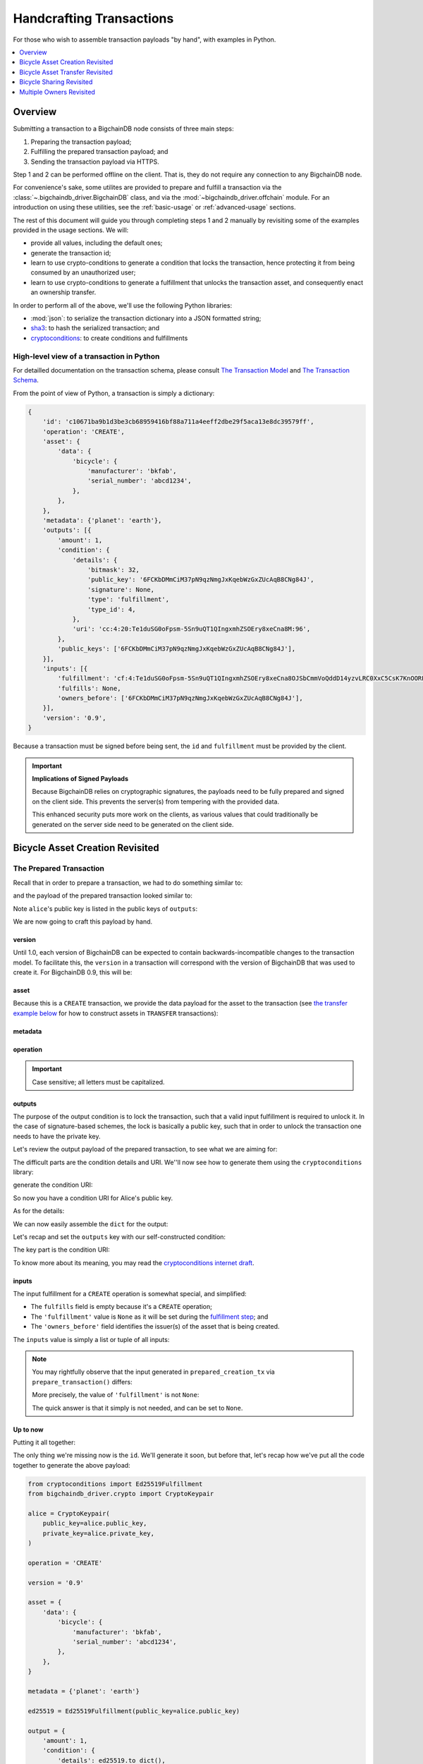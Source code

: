 #########################
Handcrafting Transactions
#########################

For those who wish to assemble transaction payloads "by hand", with examples in
Python.

.. contents::
    :local:
    :depth: 1

********
Overview
********

Submitting a transaction to a BigchainDB node consists of three main steps:

1. Preparing the transaction payload;
2. Fulfilling the prepared transaction payload; and
3. Sending the transaction payload via HTTPS.

Step 1 and 2 can be performed offline on the client. That is, they do not
require any connection to any BigchainDB node.

For convenience's sake, some utilites are provided to prepare and fulfill a
transaction via the :class:`~.bigchaindb_driver.BigchainDB` class, and via the
:mod:`~bigchaindb_driver.offchain` module. For an introduction on using these
utilities, see the :ref:`basic-usage` or :ref:`advanced-usage` sections.

The rest of this document will guide you through completing steps 1 and 2
manually by revisiting some of the examples provided in the usage sections.
We will:

* provide all values, including the default ones;
* generate the transaction id;
* learn to use crypto-conditions to generate a condition that locks the
  transaction, hence protecting it from being consumed by an unauthorized user;
* learn to use crypto-conditions to generate a fulfillment that unlocks
  the transaction asset, and consequently enact an ownership transfer.

In order to perform all of the above, we'll use the following Python libraries:

* :mod:`json`: to serialize the transaction dictionary into a JSON formatted
  string;
* `sha3`_: to hash the serialized transaction; and
* `cryptoconditions`_: to create conditions and fulfillments


High-level view of a transaction in Python
==========================================
For detailled documentation on the transaction schema, please consult
`The Transaction Model`_ and `The Transaction Schema`_.

From the point of view of Python, a transaction is simply a dictionary:

.. code-block:: python

    {
        'id': 'c10671ba9b1d3be3cb68959416bf88a711a4eeff2dbe29f5aca13e8dc39579ff',
        'operation': 'CREATE',
        'asset': {
            'data': {
                'bicycle': {
                    'manufacturer': 'bkfab',
                    'serial_number': 'abcd1234',
                },
            },
        },
        'metadata': {'planet': 'earth'},
        'outputs': [{
            'amount': 1,
            'condition': {
                'details': {
                    'bitmask': 32,
                    'public_key': '6FCKbDMmCiM37pN9qzNmgJxKqebWzGxZUcAqB8CNg84J',
                    'signature': None,
                    'type': 'fulfillment',
                    'type_id': 4,
                },
                'uri': 'cc:4:20:Te1duSG0oFpsm-5Sn9uQT1QIngxmhZSOEry8xeCna8M:96',
            },
            'public_keys': ['6FCKbDMmCiM37pN9qzNmgJxKqebWzGxZUcAqB8CNg84J'],
        }],
        'inputs': [{
            'fulfillment': 'cf:4:Te1duSG0oFpsm-5Sn9uQT1QIngxmhZSOEry8xeCna8OJSbCmmVoQddD14yzvLRC0XxC5CsK7KnOORFOe5gOiCkEUh-KqCBgia_38jx4B-KDUkhcMaT-oP2TcjIRZhhkJ',
            'fulfills': None,
            'owners_before': ['6FCKbDMmCiM37pN9qzNmgJxKqebWzGxZUcAqB8CNg84J'],
        }],
        'version': '0.9',
    }

Because a transaction must be signed before being sent, the ``id`` and
``fulfillment`` must be provided by the client.

.. important:: **Implications of Signed Payloads**

    Because BigchainDB relies on cryptographic signatures, the payloads need to
    be fully prepared and signed on the client side. This prevents the
    server(s) from tempering with the provided data.

    This enhanced security puts more work on the clients, as various values
    that could traditionally be generated on the server side need to be
    generated on the client side.


.. _bicycle-asset-creation-revisited:

********************************
Bicycle Asset Creation Revisited
********************************

The Prepared Transaction
========================
Recall that in order to prepare a transaction, we had to do something similar
to:

.. ipython::

    In [0]: from bigchaindb_driver.crypto import generate_keypair

    In [0]: from bigchaindb_driver.offchain import prepare_transaction

    In [0]: alice = generate_keypair()

    In [0]: bicycle = {
       ...:     'data': {
       ...:         'bicycle': {
       ...:             'serial_number': 'abcd1234',
       ...:             'manufacturer': 'bkfab',
       ...:         },
       ...:     },
       ...: }

    In [0]: metadata = {'planet': 'earth'}

    In [0]: prepared_creation_tx = prepare_transaction(
       ...:     operation='CREATE',
       ...:     signers=alice.public_key,
       ...:     asset=bicycle,
       ...:     metadata=metadata,
       ...: )

and the payload of the prepared transaction looked similar to:

.. ipython::

    In [0]: prepared_creation_tx

Note ``alice``'s public key is listed in the public keys of ``outputs``:

.. ipython::

    In [0]: alice.public_key

    In [0]: prepared_creation_tx['outputs'][0]['public_keys'][0] == alice.public_key

We are now going to craft this payload by hand.

version
-------
Until 1.0, each version of BigchainDB can be expected to contain
backwards-incompatible changes to the transaction model. To facilitate this,
the ``version`` in a transaction will correspond with the version of BigchainDB
that was used to create it. For BigchainDB 0.9, this will be:

.. ipython::

    In [0]: version = '0.9'

asset
-----
Because this is a ``CREATE`` transaction, we provide the data payload for the
asset to the transaction (see `the transfer example below <#bicycle-asset-transfer-revisited>`_
for how to construct assets in ``TRANSFER`` transactions):

.. ipython::

    In [0]: asset = {
       ...:     'data': {
       ...:         'bicycle': {
       ...:             'manufacturer': 'bkfab',
       ...:             'serial_number': 'abcd1234',
       ...:         },
       ...:     },
       ...: }

metadata
--------
.. ipython::

    In [0]: metadata = {'planet': 'earth'}

operation
---------
.. ipython::

    In [0]: operation = 'CREATE'

.. important::

    Case sensitive; all letters must be capitalized.

outputs
-------
The purpose of the output condition is to lock the transaction, such that a
valid input fulfillment is required to unlock it. In the case of
signature-based schemes, the lock is basically a public key, such that in order
to unlock the transaction one needs to have the private key.

Let's review the output payload of the prepared transaction, to see what we are
aiming for:

.. ipython::

    In [0]: prepared_creation_tx['outputs'][0]

The difficult parts are the condition details and URI. We''ll now see how to
generate them using the ``cryptoconditions`` library:

.. ipython::

    In [0]: from cryptoconditions import Ed25519Fulfillment

    In [0]: ed25519 = Ed25519Fulfillment(public_key=alice.public_key)

generate the condition URI:

.. ipython::

    In [0]: ed25519.condition_uri

So now you have a condition URI for Alice's public key.

As for the details:

.. ipython::

    In [0]: ed25519.to_dict()

We can now easily assemble the ``dict`` for the output:

.. ipython::

    In [0]: output = {
       ...:     'amount': 1,
       ...:     'condition': {
       ...:         'details': ed25519.to_dict(),
       ...:         'uri': ed25519.condition_uri,
       ...:     },
       ...:     'public_keys': (alice.public_key,),
       ...: }

Let's recap and set the ``outputs`` key with our self-constructed condition:

.. ipython::

    In [0]: from cryptoconditions import Ed25519Fulfillment

    In [0]: ed25519 = Ed25519Fulfillment(public_key=alice.public_key)

    In [0]: output = {
       ...:     'amount': 1,
       ...:     'condition': {
       ...:         'details': ed25519.to_dict(),
       ...:         'uri': ed25519.condition_uri,
       ...:     },
       ...:     'public_keys': (alice.public_key,),
       ...: }

    In [0]: outputs = (output,)

The key part is the condition URI:

.. ipython::

    In [0]: ed25519.condition_uri

To know more about its meaning, you may read the `cryptoconditions internet
draft`_.


inputs
------
The input fulfillment for a ``CREATE`` operation is somewhat special, and
simplified:

.. ipython::

    In [0]: input_ = {
       ...:     'fulfillment': None,
       ...:     'fulfills': None,
       ...:     'owners_before': (alice.public_key,)
       ...: }

* The ``fulfills`` field is empty because it's a ``CREATE`` operation;
* The ``'fulfillment'`` value is ``None`` as it will be set during the
  `fulfillment step <#the-fulfilled-transaction>`_; and
* The ``'owners_before'`` field identifies the issuer(s) of the asset that is
  being created.


The ``inputs`` value is simply a list or tuple of all inputs:

.. ipython::

    In [0]: inputs = (input_,)


.. note:: You may rightfully observe that the input generated in
    ``prepared_creation_tx`` via ``prepare_transaction()`` differs:

    .. ipython::

        In [0]: prepared_creation_tx['inputs'][0]

    More precisely, the value of ``'fulfillment'`` is not ``None``:

    .. ipython::

        In [0]: prepared_creation_tx['inputs'][0]['fulfillment']

    The quick answer is that it simply is not needed, and can be set to
    ``None``.

Up to now
---------

Putting it all together:

.. ipython::

    In [0]: handcrafted_creation_tx = {
       ...:     'asset': asset,
       ...:     'metadata': metadata,
       ...:     'operation': operation,
       ...:     'outputs': outputs,
       ...:     'inputs': inputs,
       ...:     'version': version,
       ...: }

    In [0]: handcrafted_creation_tx

The only thing we're missing now is the ``id``. We'll generate it soon, but
before that, let's recap how we've put all the code together to generate the
above payload:

.. code-block:: python

    from cryptoconditions import Ed25519Fulfillment
    from bigchaindb_driver.crypto import CryptoKeypair

    alice = CryptoKeypair(
        public_key=alice.public_key,
        private_key=alice.private_key,
    )

    operation = 'CREATE'

    version = '0.9'

    asset = {
        'data': {
            'bicycle': {
                'manufacturer': 'bkfab',
                'serial_number': 'abcd1234',
            },
        },
    }

    metadata = {'planet': 'earth'}

    ed25519 = Ed25519Fulfillment(public_key=alice.public_key)

    output = {
        'amount': 1,
        'condition': {
            'details': ed25519.to_dict(),
            'uri': ed25519.condition_uri,
        },
        'public_keys': (alice.public_key,),
    }
    outputs = (output,)

    input_ = {
        'fulfillment': None,
        'fulfills': None,
        'owners_before': (alice.public_key,)
    }
    inputs = (input_,)

    handcrafted_creation_tx = {
        'asset': asset,
        'metadata': metadata,
        'operation': operation,
        'outputs': outputs,
        'inputs': inputs,
        'version': version,
    }

id
--

The transaction's id is essentially a SHA3-256 hash of the entire transaction
(up to now), with a few additional tweaks:

.. ipython::

    In [0]: import json

    In [0]: from sha3 import sha3_256

    In [0]: json_str_tx = json.dumps(
       ...:     handcrafted_creation_tx,
       ...:     sort_keys=True,
       ...:     separators=(',', ':'),
       ...:     ensure_ascii=False,
       ...: )

    In [0]: txid = sha3_256(json_str_tx.encode()).hexdigest()

    In [0]: handcrafted_creation_tx['id'] = txid

Compare this to the txid of the transaction generated via
``prepare_transaction()``:

.. ipython::

    In [0]: txid == prepared_creation_tx['id']

You may observe that

.. ipython::

    In [0]: handcrafted_creation_tx == prepared_creation_tx

.. ipython::

    In [0]: from copy import deepcopy

    In [0]: # back up

    In [0]: prepared_creation_tx_bk = deepcopy(prepared_creation_tx)

    In [0]: # set input fulfillment to None

    In [0]: prepared_creation_tx['inputs'][0]['fulfillment'] = None

    In [0]: handcrafted_creation_tx == prepared_creation_tx

Are still not equal because we used tuples instead of lists.

.. ipython::

    In [0]: # serialize to json str

    In [0]: json_str_handcrafted_tx = json.dumps(handcrafted_creation_tx, sort_keys=True)

    In [0]: json_str_prepared_tx = json.dumps(prepared_creation_tx, sort_keys=True)

.. ipython::

    In [0]: json_str_handcrafted_tx == json_str_prepared_tx

    In [0]: prepared_creation_tx = prepared_creation_tx_bk

The fully handcrafted, yet-to-be-fulfilled ``CREATE`` transaction payload:

.. ipython::

    In [0]: handcrafted_creation_tx


The Fulfilled Transaction
=========================

.. ipython::

    In [0]: from cryptoconditions.crypto import Ed25519SigningKey

    In [0]: # fulfill prepared transaction

    In [0]: from bigchaindb_driver.offchain import fulfill_transaction

    In [0]: fulfilled_creation_tx = fulfill_transaction(
       ...:     prepared_creation_tx,
       ...:     private_keys=alice.private_key,
       ...: )

    In [0]: # fulfill handcrafted transaction (with our previously built ED25519 fulfillment)

    In [0]: ed25519.to_dict()

    In [0]: sk = Ed25519SigningKey(alice.private_key)

    In [0]: message = json.dumps(
       ...:     handcrafted_creation_tx,
       ...:     sort_keys=True,
       ...:     separators=(',', ':'),
       ...:     ensure_ascii=False,
       ...: )

    In [0]: ed25519.sign(message.encode(), sk)

    In [0]: fulfillment_uri = ed25519.serialize_uri()

    In [0]: handcrafted_creation_tx['inputs'][0]['fulfillment'] = fulfillment_uri

Let's check this:

.. ipython::

    In [0]: fulfilled_creation_tx['inputs'][0]['fulfillment'] == fulfillment_uri

    In [0]: json.dumps(fulfilled_creation_tx, sort_keys=True) == json.dumps(handcrafted_creation_tx, sort_keys=True)


In a nutshell
=============

Handcrafting a ``CREATE`` transaction can be done as follows:

.. code-block:: python

    import json
    from uuid import uuid4

    import sha3
    import cryptoconditions

    from bigchaindb_driver.crypto import generate_keypair


    alice = generate_keypair()

    operation = 'CREATE'

    version = '0.9'

    asset = {
        'data': {
            'bicycle': {
                'manufacturer': 'bkfab',
                'serial_number': 'abcd1234',
            },
        },
    }

    metadata = {'planet': 'earth'}

    ed25519 = cryptoconditions.Ed25519Fulfillment(public_key=alice.public_key)

    output = {
        'amount': 1,
        'condition': {
            'details': ed25519.to_dict(),
            'uri': ed25519.condition_uri,
        },
        'public_keys': (alice.public_key,),
    }
    outputs = (output,)

    input_ = {
        'fulfillment': None,
        'fulfills': None,
        'owners_before': (alice.public_key,)
    }
    inputs = (input_,)

    handcrafted_creation_tx = {
        'asset': asset,
        'metadata': metadata,
        'operation': operation,
        'outputs': outputs,
        'inputs': inputs,
        'version': version,
    }

    json_str_tx = json.dumps(
        handcrafted_creation_tx,
        sort_keys=True,
        separators=(',', ':'),
        ensure_ascii=False,
    )

    creation_txid = sha3.sha3_256(json_str_tx.encode()).hexdigest()

    handcrafted_creation_tx['id'] = creation_txid

    sk = cryptoconditions.crypto.Ed25519SigningKey(alice.private_key)

    message = json.dumps(
        handcrafted_creation_tx,
        sort_keys=True,
        separators=(',', ':'),
        ensure_ascii=False,
    )

    ed25519.sign(message.encode(), sk)

    fulfillment_uri = ed25519.serialize_uri()

    handcrafted_creation_tx['inputs'][0]['fulfillment'] = fulfillment_uri

Sending it over to a BigchainDB node:

.. code-block:: python

    from bigchaindb_driver import BigchainDB

    bdb = BigchainDB('http://bdb-server:9984/api/v1')
    returned_creation_tx = bdb.transactions.send(handcrafted_creation_tx)

A few checks:

.. code-block:: python

    >>> json.dumps(returned_creation_tx, sort_keys=True) == json.dumps(handcrafted_creation_tx, sort_keys=True)
    True

.. code-block:: python

    >>> bdb.transactions.status(creation_txid)
    {'status': 'valid'}

.. tip:: When checking for the status of a transaction, one should keep in
    mind tiny delays before a transaction reaches a valid status.


.. _bicycle-asset-transfer-revisited:

********************************
Bicycle Asset Transfer Revisited
********************************
In the :ref:`bicycle transfer example <bicycle-transfer>` , we showed that the
transfer transaction was prepared and fulfilled as follows:

.. ipython::

    In [0]: creation_tx = fulfilled_creation_tx

    In [0]: bob = generate_keypair()

    In [0]: output_index = 0

    In [0]: output = creation_tx['outputs'][output_index]

    In [0]: transfer_input = {
       ...:     'fulfillment': output['condition']['details'],
       ...:     'fulfills': {
       ...:          'output': output_index,
       ...:          'txid': creation_tx['id'],
       ...:      },
       ...:      'owners_before': output['public_keys'],
       ...: }

    In [0]: transfer_asset = {
       ...:     'id': creation_tx['id'],
       ...: }

    In [0]: prepared_transfer_tx = prepare_transaction(
       ...:     operation='TRANSFER',
       ...:     asset=transfer_asset,
       ...:     inputs=transfer_input,
       ...:     recipients=bob.public_key,
       ...: )

    In [0]: fulfilled_transfer_tx = fulfill_transaction(
       ...:     prepared_transfer_tx,
       ...:     private_keys=alice.private_key,
       ...: )

    In [0]: fulfilled_transfer_tx

Our goal is now to handcraft a payload equal to ``fulfilled_transfer_tx`` with
the help of

* :mod:`json`: to serialize the transaction dictionary into a JSON formatted
  string.
* `sha3`_: to hash the serialized transaction
* `cryptoconditions`_: to create conditions and fulfillments

The Prepared Transaction
========================

version
-------
.. ipython::

    In [0]: version = '0.9'

asset
-----
The asset payload for ``TRANSFER`` transaction is a ``dict`` with only the
asset id (i.e. the id of the ``CREATE`` transaction for the asset):

.. ipython::

    In [0]: asset = {'id': creation_tx['id']}

metadata
--------
.. ipython::

    In [0]: metadata = None

operation
---------
.. ipython::

    In [0]: operation = 'TRANSFER'

outputs
-------
.. ipython::

    In [0]: from cryptoconditions import Ed25519Fulfillment

    In [0]: ed25519 = Ed25519Fulfillment(public_key=bob.public_key)

    In [0]: output = {
       ...:     'amount': 1,
       ...:     'condition': {
       ...:         'details': ed25519.to_dict(),
       ...:         'uri': ed25519.condition_uri,
       ...:     },
       ...:     'public_keys': (bob.public_key,),
       ...: }

    In [0]: outputs = (output,)

fulfillments
------------
.. ipython::

    In [0]: input_ = {
       ...:     'fulfillment': None,
       ...:     'fulfills': {
       ...:         'txid': creation_tx['id'],
       ...:         'output': 0,
       ...:     },
       ...:     'owners_before': (alice.public_key,)
       ...: }

    In [0]: inputs = (input_,)

A few notes:

* The ``fulfills`` field points to the condition (in a transaction) that needs
  to be fulfilled;
* The ``'fulfillment'`` value is ``None`` as it will be set during the
  fulfillment step; and
* The ``'owners_before'`` field identifies the fulfiller(s).

Putting it all together:

.. ipython::

    In [0]: handcrafted_transfer_tx = {
       ...:     'asset': asset,
       ...:     'metadata': metadata,
       ...:     'operation': operation,
       ...:     'outputs': outputs,
       ...:     'inputs': inputs,
       ...:     'version': version,
       ...: }

    In [0]: handcrafted_transfer_tx

Up to now
---------

Before we generate the ``id``, let's recap how we got here:

.. code-block:: python

    from cryptoconditions import Ed25519Fulfillment
    from bigchaindb_driver.crypto import CryptoKeypair

    bob = CryptoKeypair(
        public_key=bob.public_key,
        private_key=bob.private_key,
    )

    operation = 'TRANSFER'
    version = '0.9'
    asset = {'id': creation_tx['id']}
    metadata = None

    ed25519 = Ed25519Fulfillment(public_key=bob.public_key)

    output = {
        'amount': 1,
        'condition': {
            'details': ed25519.to_dict(),
            'uri': ed25519.condition_uri,
        },
        'public_keys': (bob.public_key,),
    }
    outputs = (output,)

    input_ = {
        'fulfillment': None,
        'fulfills': {
            'txid': creation_tx['id'],
            'output': 0,
        },
        'owners_before': (alice.public_key,)
    }
    inputs = (input_,)

    handcrafted_transfer_tx = {
        'asset': asset,
        'metadata': metadata,
        'operation': operation,
        'outputs': outputs,
        'inputs': inputs,
        'version': version,
    }

id
--

.. ipython::

    In [0]: import json

    In [0]: from sha3 import sha3_256

    In [0]: json_str_tx = json.dumps(
       ...:     handcrafted_transfer_tx,
       ...:     sort_keys=True,
       ...:     separators=(',', ':'),
       ...:     ensure_ascii=False,
       ...: )

    In [0]: txid = sha3_256(json_str_tx.encode()).hexdigest()

    In [0]: handcrafted_transfer_tx['id'] = txid

Compare this to the txid of the transaction generated via
``prepare_transaction()``

.. ipython::

    In [0]: txid == prepared_transfer_tx['id']

You may observe that

.. ipython::

    In [0]: handcrafted_transfer_tx == prepared_transfer_tx

.. ipython::

    In [0]: from copy import deepcopy

    In [0]: # back up

    In [0]: prepared_transfer_tx_bk = deepcopy(prepared_transfer_tx)

    In [0]: # set fulfillment to None

    In [0]: prepared_transfer_tx['inputs'][0]['fulfillment'] = None

    In [0]: handcrafted_transfer_tx == prepared_transfer_tx

Are still not equal because we used tuples instead of lists.

.. ipython::

    In [0]: # serialize to json str

    In [0]: json_str_handcrafted_tx = json.dumps(handcrafted_transfer_tx, sort_keys=True)

    In [0]: json_str_prepared_tx = json.dumps(prepared_transfer_tx, sort_keys=True)

.. ipython::

    In [0]: json_str_handcrafted_tx == json_str_prepared_tx

    In [0]: prepared_transfer_tx = prepared_transfer_tx_bk

The fully handcrafted, yet-to-be-fulfilled ``TRANSFER`` transaction payload:

.. ipython::

    In [0]: handcrafted_transfer_tx


The Fulfilled Transaction
=========================

.. ipython::

    In [0]: from cryptoconditions.crypto import Ed25519SigningKey

    In [0]: from bigchaindb_driver.offchain import fulfill_transaction

    In [0]: # fulfill prepared transaction

    In [0]: fulfilled_transfer_tx = fulfill_transaction(
       ...:     prepared_transfer_tx,
       ...:     private_keys=alice.private_key,
       ...: )

    In [0]: # fulfill handcrafted transaction (with our previously built ED25519 fulfillment)

    In [0]: ed25519.to_dict()

    In [0]: sk = Ed25519SigningKey(alice.private_key)

    In [0]: message = json.dumps(
       ...:     handcrafted_transfer_tx,
       ...:     sort_keys=True,
       ...:     separators=(',', ':'),
       ...:     ensure_ascii=False,
       ...: )

    In [0]: ed25519.sign(message.encode(), sk)

    In [0]: fulfillment_uri = ed25519.serialize_uri()

    In [0]: handcrafted_transfer_tx['inputs'][0]['fulfillment'] = fulfillment_uri

Let's check this:

.. ipython::

    In [0]: fulfilled_transfer_tx['inputs'][0]['fulfillment'] == fulfillment_uri

    In [0]: json.dumps(fulfilled_transfer_tx, sort_keys=True) == json.dumps(handcrafted_transfer_tx, sort_keys=True)


In a nutshell
=============

.. code-block:: python

    import json

    import sha3
    import cryptoconditions

    from bigchaindb_driver.crypto import generate_keypair


    bob = generate_keypair()

    operation = 'TRANSFER'
    version = '0.9'
    asset = {'id': creation_tx['id']}
    metadata = None

    ed25519 = cryptoconditions.Ed25519Fulfillment(public_key=bob.public_key)

    output = {
        'amount': 1,
        'condition': {
            'details': ed25519.to_dict(),
            'uri': ed25519.condition_uri,
        },
        'public_keys': (bob.public_key,),
    }
    outputs = (output,)

    input_ = {
        'fulfillment': None,
        'fulfills': {
            'txid': creation_txid,
            'output': 0,
        },
        'owners_before': (alice.public_key,)
    }
    inputs = (input_,)

    handcrafted_transfer_tx = {
        'asset': asset,
        'metadata': metadata,
        'operation': operation,
        'outputs': outputs,
        'inputs': inputs,
        'version': version,
    }

    json_str_tx = json.dumps(
        handcrafted_transfer_tx,
        sort_keys=True,
        separators=(',', ':'),
        ensure_ascii=False,
    )

    transfer_txid = sha3.sha3_256(json_str_tx.encode()).hexdigest()

    handcrafted_transfer_tx['id'] = transfer_txid

    sk = cryptoconditions.crypto.Ed25519SigningKey(alice.private_key)

    message = json.dumps(
        handcrafted_transfer_tx,
        sort_keys=True,
        separators=(',', ':'),
        ensure_ascii=False,
    )

    ed25519.sign(message.encode(), sk)

    fulfillment_uri = ed25519.serialize_uri()

    handcrafted_transfer_tx['inputs'][0]['fulfillment'] = fulfillment_uri

Sending it over to a BigchainDB node:

.. code-block:: python

    from bigchaindb_driver import BigchainDB

    bdb = BigchainDB('http://bdb-server:9984/api/v1')
    returned_transfer_tx = bdb.transactions.send(handcrafted_transfer_tx)

A few checks:

.. code-block:: python

    >>> json.dumps(returned_transfer_tx, sort_keys=True) == json.dumps(handcrafted_transfer_tx, sort_keys=True)
    True

.. code-block:: python

    >>> bdb.transactions.status(transfer_txid)
    {'status': 'valid'}

.. tip:: When checking for the status of a transaction, one should keep in
    mind tiny delays before a transaction reaches a valid status.


*************************
Bicycle Sharing Revisited
*************************

Handcrafting the ``CREATE`` transaction for our :ref:`bicycle sharing example
<bicycle-divisible-assets>`:

.. code-block:: python

    import json
    from uuid import uuid4

    import sha3
    import cryptoconditions

    from bigchaindb_driver.crypto import generate_keypair


    bob, carly = generate_keypair(), generate_keypair()
    version = '0.9'

    asset = {
        'data': {
            'token_for': {
                'bicycle': {
                    'manufacturer': 'bkfab',
                    'serial_number': 'abcd1234',
                },
                'description': 'time share token. each token equals 1 hour of riding.'
            },
        },
    }

    # CRYPTO-CONDITIONS: instantiate an Ed25519 crypto-condition for carly
    ed25519 = cryptoconditions.Ed25519Fulfillment(public_key=carly.public_key)

    # CRYPTO-CONDITIONS: generate the condition uri
    condition_uri = ed25519.condition.serialize_uri()

    # CRYPTO-CONDITIONS: get the unsigned fulfillment dictionary (details)
    unsigned_fulfillment_dict = ed25519.to_dict()

    output = {
        'amount': 10,
        'condition': {
            'details': unsigned_fulfillment_dict,
            'uri': condition_uri,
        },
        'public_keys': (carly.public_key,),
    }

    input_ = {
        'fulfillment': None,
        'fulfills': None,
        'owners_before': (bob.public_key,)
    }

    token_creation_tx = {
        'operation': 'CREATE',
        'asset': asset,
        'metadata': None,
        'outputs': (output,),
        'inputs': (input_,),
        'version': version,
    }

    # JSON: serialize the id-less transaction to a json formatted string
    json_str_tx = json.dumps(
        token_creation_tx,
        sort_keys=True,
        separators=(',', ':'),
        ensure_ascii=False,
    )

    # SHA3: hash the serialized id-less transaction to generate the id
    creation_txid = sha3.sha3_256(json_str_tx.encode()).hexdigest()

    # add the id
    token_creation_tx['id'] = creation_txid

    # JSON: serialize the transaction-with-id to a json formatted string
    message = json.dumps(
        token_creation_tx,
        sort_keys=True,
        separators=(',', ':'),
        ensure_ascii=False,
    )

    # CRYPTO-CONDITIONS: sign the serialized transaction-with-id
    ed25519.sign(message.encode(),
                 cryptoconditions.crypto.Ed25519SigningKey(bob.private_key))

    # CRYPTO-CONDITIONS: generate the fulfillment uri
    fulfillment_uri = ed25519.serialize_uri()

    # add the fulfillment uri (signature)
    token_creation_tx['inputs'][0]['fulfillment'] = fulfillment_uri

Sending it over to a BigchainDB node:

.. code-block:: python

    from bigchaindb_driver import BigchainDB

    bdb = BigchainDB('http://bdb-server:9984/api/v1')
    returned_creation_tx = bdb.transactions.send(token_creation_tx)

A few checks:

.. code-block:: python

    >>> json.dumps(returned_creation_tx, sort_keys=True) == json.dumps(token_creation_tx, sort_keys=True)
    True

    >>> token_creation_tx['inputs'][0]['owners_before'][0] == bob.public_key
    True

    >>> token_creation_tx['outputs'][0]['public_keys'][0] == carly.public_key
    True

    >>> token_creation_tx['outputs'][0]['amount'] == 10
    True


.. code-block:: python

    >>> bdb.transactions.status(creation_txid)
    {'status': 'valid'}

.. tip:: When checking for the status of a transaction, one should keep in
    mind tiny delays before a transaction reaches a valid status.


Now Carly wants to ride the bicycle for 2 hours so she needs to send 2 tokens
to Bob:

.. code-block:: python

    # CRYPTO-CONDITIONS: instantiate an Ed25519 crypto-condition for carly
    bob_ed25519 = cryptoconditions.Ed25519Fulfillment(public_key=bob.public_key)

    # CRYPTO-CONDITIONS: instantiate an Ed25519 crypto-condition for carly
    carly_ed25519 = cryptoconditions.Ed25519Fulfillment(public_key=carly.public_key)

    # CRYPTO-CONDITIONS: generate the condition uris
    bob_condition_uri = bob_ed25519.condition.serialize_uri()
    carly_condition_uri = carly_ed25519.condition.serialize_uri()

    # CRYPTO-CONDITIONS: get the unsigned fulfillment dictionary (details)
    bob_unsigned_fulfillment_dict = bob_ed25519.to_dict()
    carly_unsigned_fulfillment_dict = carly_ed25519.to_dict()

    bob_output = {
        'amount': 2,
        'condition': {
            'details': bob_unsigned_fulfillment_dict,
            'uri': bob_condition_uri,
        },
        'public_keys': (bob.public_key,),
    }
    carly_output = {
        'amount': 8,
        'condition': {
            'details': carly_unsigned_fulfillment_dict,
            'uri': carly_condition_uri,
        },
        'public_keys': (carly.public_key,),
    }

    input_ = {
        'fulfillment': None,
        'fulfills': {
            'txid': token_creation_tx['id'],
            'output': 0,
        },
        'owners_before': (carly.public_key,)
    }

    token_transfer_tx = {
        'operation': 'TRANSFER',
        'asset': {'id': token_creation_tx['id']},
        'metadata': None,
        'outputs': (bob_output, carly_output),
        'inputs': (input_,),
        'version': version,
    }

    # JSON: serialize the id-less transaction to a json formatted string
    json_str_tx = json.dumps(
        token_transfer_tx,
        sort_keys=True,
        separators=(',', ':'),
        ensure_ascii=False,
    )

    # SHA3: hash the serialized id-less transaction to generate the id
    transfer_txid = sha3.sha3_256(json_str_tx.encode()).hexdigest()

    # add the id
    token_transfer_tx['id'] = transfer_txid

    # JSON: serialize the transaction-with-id to a json formatted string
    message = json.dumps(
        token_transfer_tx,
        sort_keys=True,
        separators=(',', ':'),
        ensure_ascii=False,
    )

    # CRYPTO-CONDITIONS: sign the serialized transaction-with-id for bob
    carly_ed25519.sign(message.encode(),
                       cryptoconditions.crypto.Ed25519SigningKey(carly.private_key))

    # CRYPTO-CONDITIONS: generate bob's fulfillment uri
    fulfillment_uri = carly_ed25519.serialize_uri()

    # add bob's fulfillment uri (signature)
    token_transfer_tx['inputs'][0]['fulfillment'] = fulfillment_uri

Sending it over to a BigchainDB node:

.. code-block:: python

    bdb = BigchainDB('http://bdb-server:9984/api/v1')
    returned_transfer_tx = bdb.transactions.send(token_transfer_tx)

A few checks:

.. code-block:: python

    >>> json.dumps(returned_transfer_tx, sort_keys=True) == json.dumps(token_transfer_tx, sort_keys=True)
    True

    >>> token_transfer_tx['inputs'][0]['owners_before'][0] == carly.public_key
    True


.. code-block:: python

    >>> bdb.transactions.status(creation_txid)
    {'status': 'valid'}

.. tip:: When checking for the status of a transaction, one should keep in
    mind tiny delays before a transaction reaches a valid status.

*************************
Multiple Owners Revisited
*************************

Walkthrough
===========

We'll re-use the :ref:`example of Alice and Bob owning a car together
<car-multiple-owners>` to handcraft transactions with multiple owners.

Say ``alice`` and ``bob`` own a car together:

.. ipython::

    In [0]: from bigchaindb_driver.crypto import generate_keypair

    In [0]: from bigchaindb_driver import offchain

    In [0]: alice, bob = generate_keypair(), generate_keypair()

    In [0]: car_asset = {'data': {'car': {'vin': '5YJRE11B781000196'}}}

    In [0]: car_creation_tx = offchain.prepare_transaction(
       ...:     operation='CREATE',
       ...:     signers=alice.public_key,
       ...:     recipients=(alice.public_key, bob.public_key),
       ...:     asset=car_asset,
       ...: )

    In [0]: signed_car_creation_tx = offchain.fulfill_transaction(
       ...:     car_creation_tx,
       ...:     private_keys=alice.private_key,
       ...: )

    In [0]: signed_car_creation_tx


.. code-block:: python

    sent_car_tx = bdb.transactions.send(signed_car_creation_tx)

One day, ``alice`` and ``bob``, having figured out how to teleport themselves,
and realizing they no longer need their car, wish to transfer the ownership of
their car over to ``carol``:

.. ipython::

    In [0]: carol = generate_keypair()

    In [0]: output_index = 0

    In [0]: output = signed_car_creation_tx['outputs'][output_index]

    In [0]: input_ = {
       ...:     'fulfillment': output['condition']['details'],
       ...:     'fulfills': {
       ...:         'output': output_index,
       ...:         'txid': signed_car_creation_tx['id'],
       ...:     },
       ...:     'owners_before': output['public_keys'],
       ...: }

    In [0]: asset = signed_car_creation_tx['id']

    In [0]: car_transfer_tx = offchain.prepare_transaction(
       ...:     operation='TRANSFER',
       ...:     recipients=carol.public_key,
       ...:     asset={'id': car_creation_tx['id']},
       ...:     inputs=input_,
       ...: )

    In [0]: signed_car_transfer_tx = offchain.fulfill_transaction(
       ...:     car_transfer_tx, private_keys=[alice.private_key, bob.private_key]
       ...: )

    In [0]: signed_car_transfer_tx

Sending the transaction to a BigchainDB node:

.. code-block:: python

    sent_car_transfer_tx = bdb.transactions.send(signed_car_transfer_tx)

Doing this manually
-------------------

In order to do this manually, let's first import the necessary tools (json,
sha3, and cryptoconditions):

.. ipython::

    In [0]: import json

    In [0]: from sha3 import sha3_256

    In [0]: from cryptoconditions import Ed25519Fulfillment, ThresholdSha256Fulfillment

    In [0]: from cryptoconditions.crypto import Ed25519SigningKey

Create the asset, setting all values:

.. ipython::

    In [0]: car_asset = {
       ...:     'data': {
       ...:         'car': {
       ...:             'vin': '5YJRE11B781000196',
       ...:         },
       ...:     },
       ...: }

Generate the output condition:

.. ipython::

    In [0]: alice_ed25519 = Ed25519Fulfillment(public_key=alice.public_key)

    In [0]: bob_ed25519 = Ed25519Fulfillment(public_key=bob.public_key)

    In [0]: threshold_sha256 = ThresholdSha256Fulfillment(threshold=2)

    In [0]: threshold_sha256.add_subfulfillment(alice_ed25519)

    In [0]: threshold_sha256.add_subfulfillment(bob_ed25519)

    In [0]: unsigned_subfulfillments_dict = threshold_sha256.to_dict()

    In [0]: condition_uri = threshold_sha256.condition.serialize_uri()

    In [0]: output = {
       ...:     'amount': 1,
       ...:     'condition': {
       ...:         'details': unsigned_subfulfillments_dict,
       ...:         'uri': condition_uri,
       ...:     },
       ...:     'public_keys': (alice.public_key, bob.public_key),
       ...: }

.. tip:: The condition ``uri`` could have been generated in a slightly
    different way, which may be more intuitive to you. You can think of the
    threshold condition containing sub conditions:

    .. ipython::

        In [0]: alt_threshold_sha256 = ThresholdSha256Fulfillment(threshold=2)

        In [0]: alt_threshold_sha256.add_subcondition(alice_ed25519.condition)

        In [0]: alt_threshold_sha256.add_subcondition(bob_ed25519.condition)

        In [0]: alt_threshold_sha256.condition.serialize_uri() == condition_uri

    The ``details`` on the other hand holds the associated fulfillments not yet
    fulfilled.

The yet to be fulfilled input:

.. ipython::

    In [0]: input_ = {
       ...:     'fulfillment': None,
       ...:     'fulfills': None,
       ...:     'owners_before': (alice.public_key,),
       ...: }

Craft the payload:

.. ipython::

    In [0]: version = '0.9'

    In [0]: handcrafted_car_creation_tx = {
       ...:     'operation': 'CREATE',
       ...:     'asset': car_asset,
       ...:     'metadata': None,
       ...:     'outputs': (output,),
       ...:     'inputs': (input_,),
       ...:     'version': version,
       ...: }

Generate the id, by hashing the encoded json formatted string representation of
the transaction:

.. ipython::

    In [0]: json_str_tx = json.dumps(
       ...:     handcrafted_car_creation_tx,
       ...:     sort_keys=True,
       ...:     separators=(',', ':'),
       ...:     ensure_ascii=False,
       ...: )

    In [0]: car_creation_txid = sha3_256(json_str_tx.encode()).hexdigest()

    In [0]: handcrafted_car_creation_tx['id'] = car_creation_txid

Let's make sure our txid is the same as the one provided by the driver:

.. ipython::

    In [0]: handcrafted_car_creation_tx['id'] == car_creation_tx['id']

Sign the transaction:

.. ipython::

    In [0]: message = json.dumps(
       ...:     handcrafted_car_creation_tx,
       ...:     sort_keys=True,
       ...:     separators=(',', ':'),
       ...:     ensure_ascii=False,
       ...: )

    In [0]: alice_ed25519.sign(message.encode(), Ed25519SigningKey(alice.private_key))

    In [0]: fulfillment_uri = alice_ed25519.serialize_uri()

    In [0]: handcrafted_car_creation_tx['inputs'][0]['fulfillment'] = fulfillment_uri

Compare our signed ``CREATE`` transaction with the driver's:

.. ipython::

    In [0]: (json.dumps(handcrafted_car_creation_tx, sort_keys=True) ==
       ...:  json.dumps(signed_car_creation_tx, sort_keys=True))

The transfer to Carol:

.. ipython::

    In [0]: alice_ed25519 = Ed25519Fulfillment(public_key=alice.public_key)

    In [0]: bob_ed25519 = Ed25519Fulfillment(public_key=bob.public_key)

    In [0]: carol_ed25519 = Ed25519Fulfillment(public_key=carol.public_key)

    In [0]: unsigned_fulfillments_dict = carol_ed25519.to_dict()

    In [0]: condition_uri = carol_ed25519.condition.serialize_uri()

    In [0]: output = {
       ...:     'amount': 1,
       ...:     'condition': {
       ...:         'details': unsigned_fulfillments_dict,
       ...:         'uri': condition_uri,
       ...:     },
       ...:     'public_keys': (carol.public_key,),
       ...: }

The yet to be fulfilled input:

.. ipython::

    In [0]: input_ = {
       ...:     'fulfillment': None,
       ...:     'fulfills': {
       ...:         'txid': handcrafted_car_creation_tx['id'],
       ...:         'output': 0,
       ...:     },
       ...:     'owners_before': (alice.public_key, bob.public_key),
       ...: }

Craft the payload:

.. ipython::

    In [0]: handcrafted_car_transfer_tx = {
       ...:     'operation': 'TRANSFER',
       ...:     'asset': {'id': handcrafted_car_creation_tx['id']},
       ...:     'metadata': None,
       ...:     'outputs': (output,),
       ...:     'inputs': (input_,),
       ...:     'version': version,
       ...: }

Generate the id, by hashing the encoded json formatted string representation of
the transaction:

.. ipython::

    In [0]: json_str_tx = json.dumps(
       ...:     handcrafted_car_transfer_tx,
       ...:     sort_keys=True,
       ...:     separators=(',', ':'),
       ...:     ensure_ascii=False,
       ...: )

    In [0]: car_transfer_txid = sha3_256(json_str_tx.encode()).hexdigest()

    In [0]: handcrafted_car_transfer_tx['id'] = car_transfer_txid

Let's make sure our txid is the same as the one provided by the driver:

.. ipython::

    In [0]: handcrafted_car_transfer_tx['id'] == car_transfer_tx['id']

Sign the transaction:

.. ipython::

    In [0]: message = json.dumps(
       ...:     handcrafted_car_transfer_tx,
       ...:     sort_keys=True,
       ...:     separators=(',', ':'),
       ...:     ensure_ascii=False,
       ...: )

    In [0]: alice_sk = Ed25519SigningKey(alice.private_key)

    In [0]: bob_sk = Ed25519SigningKey(bob.private_key)

    In [0]: threshold_sha256 = ThresholdSha256Fulfillment(threshold=2)

    In [0]: threshold_sha256.add_subfulfillment(alice_ed25519)

    In [0]: threshold_sha256.add_subfulfillment(bob_ed25519)

    In [102]: alice_condition = threshold_sha256.get_subcondition_from_vk(alice.public_key)[0]

    In [103]: bob_condition = threshold_sha256.get_subcondition_from_vk(bob.public_key)[0]

    In [106]: alice_condition.sign(message.encode(), private_key=alice_sk)

    In [107]: bob_condition.sign(message.encode(), private_key=bob_sk)

    In [0]: fulfillment_uri = threshold_sha256.serialize_uri()

    In [0]: handcrafted_car_transfer_tx['inputs'][0]['fulfillment'] = fulfillment_uri

Compare our signed ``TRANSFER`` transaction with the driver's:

.. ipython::

    In [0]: (json.dumps(handcrafted_car_transfer_tx, sort_keys=True) ==
       ...:  json.dumps(signed_car_transfer_tx, sort_keys=True))

In a nutshell
=============

Handcrafting the ``'CREATE'`` transaction
-----------------------------------------

.. code-block:: python

    import json

    import sha3
    import cryptoconditions

    from bigchaindb_driver.crypto import generate_keypair


    version = 0.9

    car_asset = {
        'data': {
            'car': {
                'vin': '5YJRE11B781000196',
            },
        },
    }

    alice, bob = generate_keypair(), generate_keypair()

    # CRYPTO-CONDITIONS: instantiate an Ed25519 crypto-condition for alice
    alice_ed25519 = cryptoconditions.Ed25519Fulfillment(public_key=alice.public_key)

    # CRYPTO-CONDITIONS: instantiate an Ed25519 crypto-condition for bob
    bob_ed25519 = cryptoconditions.Ed25519Fulfillment(public_key=bob.public_key)

    # CRYPTO-CONDITIONS: instantiate a threshold SHA 256 crypto-condition
    threshold_sha256 = cryptoconditions.ThresholdSha256Fulfillment(threshold=2)

    # CRYPTO-CONDITIONS: add alice ed25519 to the threshold SHA 256 condition
    threshold_sha256.add_subfulfillment(alice_ed25519)

    # CRYPTO-CONDITIONS: add bob ed25519 to the threshold SHA 256 condition
    threshold_sha256.add_subfulfillment(bob_ed25519)

    # CRYPTO-CONDITIONS: get the unsigned fulfillment dictionary (details)
    unsigned_subfulfillments_dict = threshold_sha256.to_dict()

    # CRYPTO-CONDITIONS: generate the condition uri
    condition_uri = threshold_sha256.condition.serialize_uri()

    output = {
        'amount': 1,
        'condition': {
            'details': unsigned_subfulfillments_dict,
            'uri': threshold_sha256.condition_uri,
        },
        'public_keys': (alice.public_key, bob.public_key),
    }

    # The yet to be fulfilled input:
    input_ = {
        'fulfillment': None,
        'fulfills': None,
        'owners_before': (alice.public_key,),
    }

    # Craft the payload:
    handcrafted_car_creation_tx = {
        'operation': 'CREATE',
        'asset': car_asset,
        'metadata': None,
        'outputs': (output,),
        'inputs': (input_,),
        'version': version,
    }

    # JSON: serialize the id-less transaction to a json formatted string
    # Generate the id, by hashing the encoded json formatted string representation of
    # the transaction:
    json_str_tx = json.dumps(
        handcrafted_car_creation_tx,
        sort_keys=True,
        separators=(',', ':'),
        ensure_ascii=False,
    )

    # SHA3: hash the serialized id-less transaction to generate the id
    car_creation_txid = sha3.sha3_256(json_str_tx.encode()).hexdigest()

    # add the id
    handcrafted_car_creation_tx['id'] = car_creation_txid

    # JSON: serialize the transaction-with-id to a json formatted string
    message = json.dumps(
        handcrafted_car_creation_tx,
        sort_keys=True,
        separators=(',', ':'),
        ensure_ascii=False,
    )

    # CRYPTO-CONDITIONS: sign the serialized transaction-with-id
    alice_ed25519.sign(message.encode(),
                       cryptoconditions.crypto.Ed25519SigningKey(alice.private_key))

    # CRYPTO-CONDITIONS: generate the fulfillment uri
    fulfillment_uri = alice_ed25519.serialize_uri()

    # add the fulfillment uri (signature)
    handcrafted_car_creation_tx['inputs'][0]['fulfillment'] = fulfillment_uri


Sending it over to a BigchainDB node:

.. code-block:: python

    from bigchaindb_driver import BigchainDB

    bdb = BigchainDB('http://bdb-server:9984/api/v1')
    returned_car_creation_tx = bdb.transactions.send(handcrafted_car_creation_tx)

Wait for some nano seconds, and check the status:

.. code-block:: python

    >>> bdb.transactions.status(returned_car_creation_tx['id'])
    {'status': 'valid'}

Handcrafting the ``'TRANSFER'`` transaction
-------------------------------------------

.. code-block:: python

    version = 0.9

    carol = generate_keypair()

    alice_ed25519 = cryptoconditions.Ed25519Fulfillment(public_key=alice.public_key)

    bob_ed25519 = cryptoconditions.Ed25519Fulfillment(public_key=bob.public_key)

    carol_ed25519 = cryptoconditions.Ed25519Fulfillment(public_key=carol.public_key)

    unsigned_fulfillments_dict = carol_ed25519.to_dict()

    condition_uri = carol_ed25519.condition.serialize_uri()

    output = {
        'amount': 1,
        'condition': {
            'details': unsigned_fulfillments_dict,
            'uri': condition_uri,
        },
        'public_keys': (carol.public_key,),
    }

    # The yet to be fulfilled input:
    input_ = {
        'fulfillment': None,
        'fulfills': {
            'txid': handcrafted_car_creation_tx['id'],
            'output': 0,
        },
        'owners_before': (alice.public_key, bob.public_key),
    }

    # Craft the payload:
    handcrafted_car_transfer_tx = {
        'operation': 'TRANSFER',
        'asset': {'id': car_asset['id']},
        'metadata': None,
        'outputs': (output,),
        'inputs': (input_,),
        'version': version,
    }

    # Generate the id, by hashing the encoded json formatted string
    # representation of the transaction:
    json_str_tx = json.dumps(
        handcrafted_car_transfer_tx,
        sort_keys=True,
        separators=(',', ':'),
        ensure_ascii=False,
    )

    car_transfer_txid = sha3.sha3_256(json_str_tx.encode()).hexdigest()

    handcrafted_car_transfer_tx['id'] = car_transfer_txid

    # Sign the transaction:
    message = json.dumps(
        handcrafted_car_transfer_tx,
        sort_keys=True,
        separators=(',', ':'),
        ensure_ascii=False,
    )

    alice_sk = cryptoconditions.crypto.Ed25519SigningKey(alice.private_key)

    bob_sk = cryptoconditions.crypto.Ed25519SigningKey(bob.private_key)

    threshold_sha256 = cryptoconditions.ThresholdSha256Fulfillment(threshold=2)

    threshold_sha256.add_subfulfillment(alice_ed25519)

    threshold_sha256.add_subfulfillment(bob_ed25519)

    alice_condition = threshold_sha256.get_subcondition_from_vk(alice.public_key)[0]

    bob_condition = threshold_sha256.get_subcondition_from_vk(bob.public_key)[0]

    alice_condition.sign(message.encode(), private_key=alice_sk)

    bob_condition.sign(message.encode(), private_key=bob_sk)

    fulfillment_uri = threshold_sha256.serialize_uri()

    handcrafted_car_transfer_tx['inputs'][0]['fulfillment'] = fulfillment_uri

Sending it over to a BigchainDB node:

.. code-block:: python

    bdb = BigchainDB('http://bdb-server:9984/api/v1')
    returned_car_transfer_tx = bdb.transactions.send(handcrafted_car_transfer_tx)

Wait for some nano seconds, and check the status:

.. code-block:: python

    >>> bdb.transactions.status(returned_car_transfer_tx['id'])
    {'status': 'valid'}



.. _sha3: https://github.com/tiran/pysha3
.. _cryptoconditions: https://github.com/bigchaindb/cryptoconditions
.. _cryptoconditions internet draft: https://tools.ietf.org/html/draft-thomas-crypto-conditions-01
.. _The Transaction Model: https://docs.bigchaindb.com/projects/server/en/latest/data-models/transaction-model.html
.. _The Transaction Schema: https://docs.bigchaindb.com/projects/server/en/latest/schema/transaction.html
